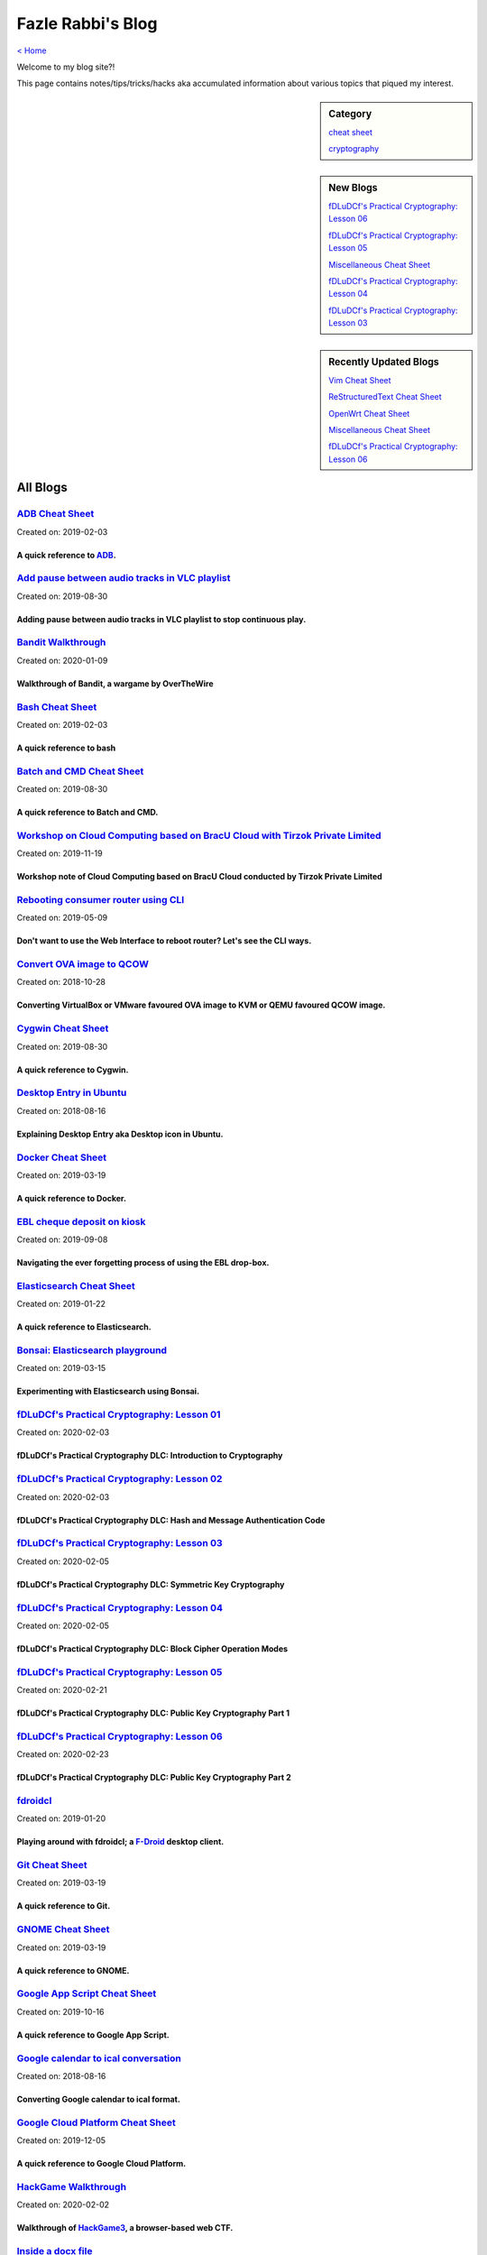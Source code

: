 Fazle Rabbi's Blog
==================
`< Home <index.html>`_

Welcome to my blog site?!

This page contains notes/tips/tricks/hacks aka accumulated information about various topics that piqued my interest. 

.. sidebar:: Category

	`cheat sheet <blogs/category_cheat_sheet.html>`_

	`cryptography  <blogs/category_cryptography.html>`_

.. sidebar:: New Blogs

	`fDLuDCf's Practical Cryptography: Lesson 06 <blogs/fdludcf_practical_cryptography_lesson_06.html>`_


	`fDLuDCf's Practical Cryptography: Lesson 05 <blogs/fdludcf_practical_cryptography_lesson_05.html>`_


	`Miscellaneous Cheat Sheet <blogs/misc_cheat_sheet.html>`_


	`fDLuDCf's Practical Cryptography: Lesson 04 <blogs/fdludcf_practical_cryptography_lesson_04.html>`_


	`fDLuDCf's Practical Cryptography: Lesson 03 <blogs/fdludcf_practical_cryptography_lesson_03.html>`_




.. sidebar:: Recently Updated Blogs

	`Vim Cheat Sheet <blogs/vim_cheat_sheet.html>`_


	`ReStructuredText Cheat Sheet <blogs/rst_cheat_sheet.html>`_


	`OpenWrt Cheat Sheet <blogs/openwrt_cheat_sheet.html>`_


	`Miscellaneous Cheat Sheet <blogs/misc_cheat_sheet.html>`_


	`fDLuDCf's Practical Cryptography: Lesson 06 <blogs/fdludcf_practical_cryptography_lesson_06.html>`_




All Blogs
------------
`ADB Cheat Sheet <blogs/adb_cheat_sheet.html>`_
...............................................
Created on: 2019-02-03

A quick reference to `ADB <https://developer.android.com/studio/command-line/adb>`_.
~~~~~~~~~~~~~~~~~~~~~~~~~~~~~~~~~~~~~~~~~~~~~~~~~~~~~~~~~~~~~~~~~~~~~~~~~~~~~~~~~~~~~


`Add pause between audio tracks in VLC playlist <blogs/add_pause_between_audio_tracks_in_vlc_playlist.html>`_
.............................................................................................................
Created on: 2019-08-30

Adding pause between audio tracks in VLC playlist to stop continuous play.
~~~~~~~~~~~~~~~~~~~~~~~~~~~~~~~~~~~~~~~~~~~~~~~~~~~~~~~~~~~~~~~~~~~~~~~~~~~


`Bandit Walkthrough <blogs/bandit_walkthrough.html>`_
.....................................................
Created on: 2020-01-09

Walkthrough of Bandit, a wargame by OverTheWire
~~~~~~~~~~~~~~~~~~~~~~~~~~~~~~~~~~~~~~~~~~~~~~~~


`Bash Cheat Sheet <blogs/bash_cheat_sheet.html>`_
.................................................
Created on: 2019-02-03

A quick reference to bash
~~~~~~~~~~~~~~~~~~~~~~~~~~


`Batch and CMD Cheat Sheet <blogs/batch_cmd_cheat_sheet.html>`_
...............................................................
Created on: 2019-08-30

A quick reference to Batch and CMD.
~~~~~~~~~~~~~~~~~~~~~~~~~~~~~~~~~~~~


`Workshop on Cloud Computing based on BracU Cloud with Tirzok Private Limited <blogs/bracu_cloud_openstack_tirzok.html>`_
.........................................................................................................................
Created on: 2019-11-19

Workshop note of Cloud Computing based on BracU Cloud conducted by Tirzok Private Limited
~~~~~~~~~~~~~~~~~~~~~~~~~~~~~~~~~~~~~~~~~~~~~~~~~~~~~~~~~~~~~~~~~~~~~~~~~~~~~~~~~~~~~~~~~~


`Rebooting consumer router using CLI <blogs/cli_router_reboot.html>`_
.....................................................................
Created on: 2019-05-09

Don't want to use the Web Interface to reboot router? Let's see the CLI ways.
~~~~~~~~~~~~~~~~~~~~~~~~~~~~~~~~~~~~~~~~~~~~~~~~~~~~~~~~~~~~~~~~~~~~~~~~~~~~~~


`Convert OVA image to QCOW <blogs/convert_ova_image_to_qcow.html>`_
...................................................................
Created on: 2018-10-28

Converting VirtualBox or VMware favoured OVA image to KVM or QEMU favoured QCOW image.
~~~~~~~~~~~~~~~~~~~~~~~~~~~~~~~~~~~~~~~~~~~~~~~~~~~~~~~~~~~~~~~~~~~~~~~~~~~~~~~~~~~~~~~


`Cygwin Cheat Sheet <blogs/cygwin_cheat_sheet.html>`_
.....................................................
Created on: 2019-08-30

A quick reference to Cygwin.
~~~~~~~~~~~~~~~~~~~~~~~~~~~~~


`Desktop Entry in Ubuntu <blogs/desktop_entry_ubuntu.html>`_
............................................................
Created on: 2018-08-16

Explaining Desktop Entry aka Desktop icon in Ubuntu.
~~~~~~~~~~~~~~~~~~~~~~~~~~~~~~~~~~~~~~~~~~~~~~~~~~~~~


`Docker Cheat Sheet <blogs/docker_cheat_sheet.html>`_
.....................................................
Created on: 2019-03-19

A quick reference to Docker.
~~~~~~~~~~~~~~~~~~~~~~~~~~~~~


`EBL cheque deposit on kiosk <blogs/ebl_cheque_deposit_on_kiosk.html>`_
.......................................................................
Created on: 2019-09-08

Navigating the ever forgetting process of using the EBL drop-box.
~~~~~~~~~~~~~~~~~~~~~~~~~~~~~~~~~~~~~~~~~~~~~~~~~~~~~~~~~~~~~~~~~~


`Elasticsearch Cheat Sheet <blogs/elasticsearch_cheat_sheet.html>`_
...................................................................
Created on: 2019-01-22

A quick reference to Elasticsearch.
~~~~~~~~~~~~~~~~~~~~~~~~~~~~~~~~~~~~


`Bonsai: Elasticsearch playground <blogs/elasticsearch_with_bonsai.html>`_
..........................................................................
Created on: 2019-03-15

Experimenting with Elasticsearch using Bonsai.
~~~~~~~~~~~~~~~~~~~~~~~~~~~~~~~~~~~~~~~~~~~~~~~


`fDLuDCf's Practical Cryptography: Lesson 01 <blogs/fdludcf_practical_cryptography_lesson_01.html>`_
....................................................................................................
Created on: 2020-02-03

fDLuDCf's Practical Cryptography DLC: Introduction to Cryptography
~~~~~~~~~~~~~~~~~~~~~~~~~~~~~~~~~~~~~~~~~~~~~~~~~~~~~~~~~~~~~~~~~~~


`fDLuDCf's Practical Cryptography: Lesson 02 <blogs/fdludcf_practical_cryptography_lesson_02.html>`_
....................................................................................................
Created on: 2020-02-03

fDLuDCf's Practical Cryptography DLC: Hash and Message Authentication Code
~~~~~~~~~~~~~~~~~~~~~~~~~~~~~~~~~~~~~~~~~~~~~~~~~~~~~~~~~~~~~~~~~~~~~~~~~~~


`fDLuDCf's Practical Cryptography: Lesson 03 <blogs/fdludcf_practical_cryptography_lesson_03.html>`_
....................................................................................................
Created on: 2020-02-05

fDLuDCf's Practical Cryptography DLC: Symmetric Key Cryptography
~~~~~~~~~~~~~~~~~~~~~~~~~~~~~~~~~~~~~~~~~~~~~~~~~~~~~~~~~~~~~~~~~


`fDLuDCf's Practical Cryptography: Lesson 04 <blogs/fdludcf_practical_cryptography_lesson_04.html>`_
....................................................................................................
Created on: 2020-02-05

fDLuDCf's Practical Cryptography DLC: Block Cipher Operation Modes
~~~~~~~~~~~~~~~~~~~~~~~~~~~~~~~~~~~~~~~~~~~~~~~~~~~~~~~~~~~~~~~~~~~


`fDLuDCf's Practical Cryptography: Lesson 05 <blogs/fdludcf_practical_cryptography_lesson_05.html>`_
....................................................................................................
Created on: 2020-02-21

fDLuDCf's Practical Cryptography DLC: Public Key Cryptography Part 1
~~~~~~~~~~~~~~~~~~~~~~~~~~~~~~~~~~~~~~~~~~~~~~~~~~~~~~~~~~~~~~~~~~~~~


`fDLuDCf's Practical Cryptography: Lesson 06 <blogs/fdludcf_practical_cryptography_lesson_06.html>`_
....................................................................................................
Created on: 2020-02-23

fDLuDCf's Practical Cryptography DLC: Public Key Cryptography Part 2 
~~~~~~~~~~~~~~~~~~~~~~~~~~~~~~~~~~~~~~~~~~~~~~~~~~~~~~~~~~~~~~~~~~~~~~


`fdroidcl <blogs/fdroidcl.html>`_
.................................
Created on: 2019-01-20

Playing around with fdroidcl; a `F-Droid <https://f-droid.org/>`_ desktop client.
~~~~~~~~~~~~~~~~~~~~~~~~~~~~~~~~~~~~~~~~~~~~~~~~~~~~~~~~~~~~~~~~~~~~~~~~~~~~~~~~~~


`Git Cheat Sheet <blogs/git_cheat_sheet.html>`_
...............................................
Created on: 2019-03-19

A quick reference to Git.
~~~~~~~~~~~~~~~~~~~~~~~~~~


`GNOME Cheat Sheet <blogs/gnome_cheat_sheet.html>`_
...................................................
Created on: 2019-03-19

A quick reference to GNOME.
~~~~~~~~~~~~~~~~~~~~~~~~~~~~


`Google App Script Cheat Sheet <blogs/google_app_script.html>`_
...............................................................
Created on: 2019-10-16

A quick reference to Google App Script.
~~~~~~~~~~~~~~~~~~~~~~~~~~~~~~~~~~~~~~~~


`Google calendar to ical conversation <blogs/google_calendar_to_ical.html>`_
............................................................................
Created on: 2018-08-16

Converting Google calendar to ical format.
~~~~~~~~~~~~~~~~~~~~~~~~~~~~~~~~~~~~~~~~~~~


`Google Cloud Platform Cheat Sheet <blogs/google_cloud_platform_cheat_sheet.html>`_
...................................................................................
Created on: 2019-12-05

A quick reference to Google Cloud Platform.
~~~~~~~~~~~~~~~~~~~~~~~~~~~~~~~~~~~~~~~~~~~~


`HackGame Walkthrough <blogs/hackgame_walkthrough.html>`_
.........................................................
Created on: 2020-02-02

Walkthrough of `HackGame3 <https://hackgame.chaurocks.com>`_, a browser-based web CTF.
~~~~~~~~~~~~~~~~~~~~~~~~~~~~~~~~~~~~~~~~~~~~~~~~~~~~~~~~~~~~~~~~~~~~~~~~~~~~~~~~~~~~~~~


`Inside a docx file <blogs/inside_a_docx_file.html>`_
.....................................................
Created on: 2019-01-22

Let's take a peek inside a docx file.
~~~~~~~~~~~~~~~~~~~~~~~~~~~~~~~~~~~~~~


`Install KDE Connect in Ubuntu 18.04 <blogs/install_kde_connect_in_ubuntu_18.04.html>`_
.......................................................................................
Created on: 2018-08-29

Installing KDE Connect in Ubuntu 18.04 LTS.
~~~~~~~~~~~~~~~~~~~~~~~~~~~~~~~~~~~~~~~~~~~~


`JavaScript Cheat Sheet <blogs/js_cheat_sheet.html>`_
.....................................................
Created on: 2019-09-30

A quick reference to JavaScript.
~~~~~~~~~~~~~~~~~~~~~~~~~~~~~~~~~


`KVM Cheat Sheet <blogs/kvm_cheat_sheet.html>`_
...............................................
Created on: 2019-01-22

A quick reference to KVM.
~~~~~~~~~~~~~~~~~~~~~~~~~~


`Markdown Cheat Sheet <blogs/markdown_cheat_sheet.html>`_
.........................................................
Created on: 2018-07-19

A quick reference to Markdown.
~~~~~~~~~~~~~~~~~~~~~~~~~~~~~~~


`Miscellaneous Cheat Sheet <blogs/misc_cheat_sheet.html>`_
..........................................................
Created on: 2020-02-09

A quick reference to all things miscellaneous and those things that have no home yet.
~~~~~~~~~~~~~~~~~~~~~~~~~~~~~~~~~~~~~~~~~~~~~~~~~~~~~~~~~~~~~~~~~~~~~~~~~~~~~~~~~~~~~~


`Nginx Cheat Sheet <blogs/nginx_cheat_sheet.html>`_
...................................................
Created on: 2019-12-03

A quick reference to Nginx
~~~~~~~~~~~~~~~~~~~~~~~~~~~


`OpenWrt Cheat Sheet <blogs/openwrt_cheat_sheet.html>`_
.......................................................
Created on: 2019-12-08

A quick reference to OpenWrt
~~~~~~~~~~~~~~~~~~~~~~~~~~~~~


`osmconvert Cheat Sheet <blogs/osmconvert_cheat_sheet.html>`_
.............................................................
Created on: 2019-01-22

A quick reference to osmconvert.
~~~~~~~~~~~~~~~~~~~~~~~~~~~~~~~~~


`osmfilter Cheat Sheet <blogs/osmfilter_cheat_sheet.html>`_
...........................................................
Created on: 2019-01-22

A quick reference to osmfilter.
~~~~~~~~~~~~~~~~~~~~~~~~~~~~~~~~


`osmosis Cheat Sheet <blogs/osmosis_cheat_sheet.html>`_
.......................................................
Created on: 2019-01-22

A quick reference to osmosis.
~~~~~~~~~~~~~~~~~~~~~~~~~~~~~~


`Pandoc <blogs/pandoc.html>`_
.............................
Created on: 2019-01-21

Using Pandoc to convert documents.
~~~~~~~~~~~~~~~~~~~~~~~~~~~~~~~~~~~


`Pencil Project <blogs/pencil_project.html>`_
.............................................
Created on: 2019-01-20

Using Pencil Project as GUI prototyping tool.
~~~~~~~~~~~~~~~~~~~~~~~~~~~~~~~~~~~~~~~~~~~~~~


`PostgreSQL Cheat Sheet <blogs/pgsql_cheat_sheet.html>`_
........................................................
Created on: 2019-01-22

A quick reference to PostgreSQL.
~~~~~~~~~~~~~~~~~~~~~~~~~~~~~~~~~


`Publish Sphinx doc with GitHub Pages <blogs/publish_sphinx_doc_with_github_pages.html>`_
.........................................................................................
Created on: 2018-08-17

The whole process of publishing Sphinx generated doc with GitHub Pages.
~~~~~~~~~~~~~~~~~~~~~~~~~~~~~~~~~~~~~~~~~~~~~~~~~~~~~~~~~~~~~~~~~~~~~~~~


`Python Cheat Sheet <blogs/python_cheat_sheet.html>`_
.....................................................
Created on: 2019-09-29

A quick reference to Python
~~~~~~~~~~~~~~~~~~~~~~~~~~~~


`Rails Console Cheat Sheet <blogs/rails_console_cheat_sheet.html>`_
...................................................................
Created on: 2019-01-22

A quick reference to Rails Console.
~~~~~~~~~~~~~~~~~~~~~~~~~~~~~~~~~~~~


`Reading Wind Barb <blogs/reading_wind_barb.html>`_
...................................................
Created on: 2019-11-19

Reading wind barb to determine the speed and direction of wind.
~~~~~~~~~~~~~~~~~~~~~~~~~~~~~~~~~~~~~~~~~~~~~~~~~~~~~~~~~~~~~~~~


`ReStructuredText Cheat Sheet <blogs/rst_cheat_sheet.html>`_
............................................................
Created on: 2019-11-19

A quick reference to ReStructuredText
~~~~~~~~~~~~~~~~~~~~~~~~~~~~~~~~~~~~~~


`Selenium <blogs/selenium.html>`_
.................................
Created on: 2018-10-28

Notes for Selenium with Python3.
~~~~~~~~~~~~~~~~~~~~~~~~~~~~~~~~~


`SourceForge file upload with Filezilla <blogs/sourceforge_file_upload_with_filezilla.html>`_
.............................................................................................
Created on: 2019-09-08

Using FileZilla to upload to SourceForge project.
~~~~~~~~~~~~~~~~~~~~~~~~~~~~~~~~~~~~~~~~~~~~~~~~~~


`Google Calendar sync on Android without signing in <blogs/sync_gcalendar_without_android_signin.html>`_
........................................................................................................
Created on: 2019-02-05

Want to sync your Google Calendar sync on Android but don't want to add your Google account on Android?
~~~~~~~~~~~~~~~~~~~~~~~~~~~~~~~~~~~~~~~~~~~~~~~~~~~~~~~~~~~~~~~~~~~~~~~~~~~~~~~~~~~~~~~~~~~~~~~~~~~~~~~~


`TigerVNC starter guilde <blogs/tigervnc_getting_started_guide.html>`_
......................................................................
Created on: 2019-12-04

This is a getting started guide with TigerVNC. 
~~~~~~~~~~~~~~~~~~~~~~~~~~~~~~~~~~~~~~~~~~~~~~~~


`Tiny Core Linux <blogs/tiny_core_linux.html>`_
...............................................
Created on: 2018-08-08

Playing around with Tiny Core Linux, a small (11MB) Linux destro.
~~~~~~~~~~~~~~~~~~~~~~~~~~~~~~~~~~~~~~~~~~~~~~~~~~~~~~~~~~~~~~~~~~


`Vim Cheat Sheet <blogs/vim_cheat_sheet.html>`_
...............................................
Created on: 2019-09-08

A quick reference to Vim.
~~~~~~~~~~~~~~~~~~~~~~~~~~


`Wikipedia Edit <blogs/wiki_edit_cheat_sheet.html>`_
....................................................
Created on: 2019-11-19

A quick reference to editing Wikipedia.
~~~~~~~~~~~~~~~~~~~~~~~~~~~~~~~~~~~~~~~~


`Hacking an access control device to take attendance <blogs/zkteco_f18_access_control_to_attendance.html>`_
...........................................................................................................
Created on: 2019-02-25

How we hacked(modified!?) a Zkteco access control device to take automatic attendance.
~~~~~~~~~~~~~~~~~~~~~~~~~~~~~~~~~~~~~~~~~~~~~~~~~~~~~~~~~~~~~~~~~~~~~~~~~~~~~~~~~~~~~~~


`< Home <index.html>`_		`^ Back to top <#>`_
